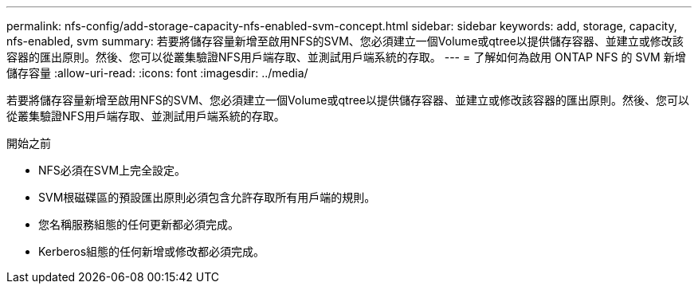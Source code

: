 ---
permalink: nfs-config/add-storage-capacity-nfs-enabled-svm-concept.html 
sidebar: sidebar 
keywords: add, storage, capacity, nfs-enabled, svm 
summary: 若要將儲存容量新增至啟用NFS的SVM、您必須建立一個Volume或qtree以提供儲存容器、並建立或修改該容器的匯出原則。然後、您可以從叢集驗證NFS用戶端存取、並測試用戶端系統的存取。 
---
= 了解如何為啟用 ONTAP NFS 的 SVM 新增儲存容量
:allow-uri-read: 
:icons: font
:imagesdir: ../media/


[role="lead"]
若要將儲存容量新增至啟用NFS的SVM、您必須建立一個Volume或qtree以提供儲存容器、並建立或修改該容器的匯出原則。然後、您可以從叢集驗證NFS用戶端存取、並測試用戶端系統的存取。

.開始之前
* NFS必須在SVM上完全設定。
* SVM根磁碟區的預設匯出原則必須包含允許存取所有用戶端的規則。
* 您名稱服務組態的任何更新都必須完成。
* Kerberos組態的任何新增或修改都必須完成。


